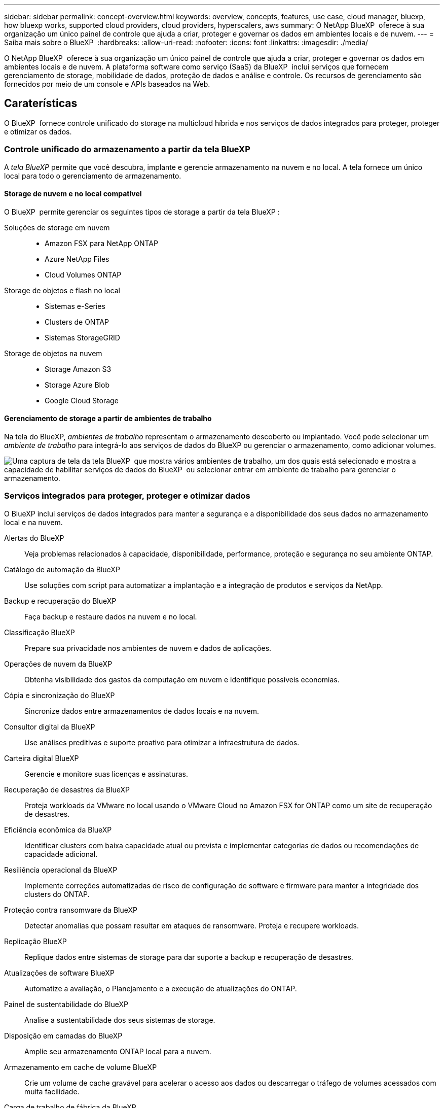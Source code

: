 ---
sidebar: sidebar 
permalink: concept-overview.html 
keywords: overview, concepts, features, use case, cloud manager, bluexp, how bluexp works, supported cloud providers, cloud providers, hyperscalers, aws 
summary: O NetApp BlueXP  oferece à sua organização um único painel de controle que ajuda a criar, proteger e governar os dados em ambientes locais e de nuvem. 
---
= Saiba mais sobre o BlueXP 
:hardbreaks:
:allow-uri-read: 
:nofooter: 
:icons: font
:linkattrs: 
:imagesdir: ./media/


[role="lead"]
O NetApp BlueXP  oferece à sua organização um único painel de controle que ajuda a criar, proteger e governar os dados em ambientes locais e de nuvem. A plataforma software como serviço (SaaS) da BlueXP  inclui serviços que fornecem gerenciamento de storage, mobilidade de dados, proteção de dados e análise e controle. Os recursos de gerenciamento são fornecidos por meio de um console e APIs baseados na Web.



== Caraterísticas

O BlueXP  fornece controle unificado do storage na multicloud híbrida e nos serviços de dados integrados para proteger, proteger e otimizar os dados.



=== Controle unificado do armazenamento a partir da tela BlueXP 

A _tela BlueXP_ permite que você descubra, implante e gerencie armazenamento na nuvem e no local. A tela fornece um único local para todo o gerenciamento de armazenamento.



==== Storage de nuvem e no local compatível

O BlueXP  permite gerenciar os seguintes tipos de storage a partir da tela BlueXP :

Soluções de storage em nuvem::
+
--
* Amazon FSX para NetApp ONTAP
* Azure NetApp Files
* Cloud Volumes ONTAP


--
Storage de objetos e flash no local::
+
--
* Sistemas e-Series
* Clusters de ONTAP
* Sistemas StorageGRID


--
Storage de objetos na nuvem::
+
--
* Storage Amazon S3
* Storage Azure Blob
* Google Cloud Storage


--




==== Gerenciamento de storage a partir de ambientes de trabalho

Na tela do BlueXP, _ambientes de trabalho_ representam o armazenamento descoberto ou implantado. Você pode selecionar um _ambiente de trabalho_ para integrá-lo aos serviços de dados do BlueXP ou gerenciar o armazenamento, como adicionar volumes.

image:screenshot-canvas.png["Uma captura de tela da tela BlueXP  que mostra vários ambientes de trabalho, um dos quais está selecionado e mostra a capacidade de habilitar serviços de dados do BlueXP  ou selecionar entrar em ambiente de trabalho para gerenciar o armazenamento."]



=== Serviços integrados para proteger, proteger e otimizar dados

O BlueXP inclui serviços de dados integrados para manter a segurança e a disponibilidade dos seus dados no armazenamento local e na nuvem.

Alertas do BlueXP:: Veja problemas relacionados à capacidade, disponibilidade, performance, proteção e segurança no seu ambiente ONTAP.
Catálogo de automação da BlueXP:: Use soluções com script para automatizar a implantação e a integração de produtos e serviços da NetApp.
Backup e recuperação do BlueXP:: Faça backup e restaure dados na nuvem e no local.
Classificação BlueXP:: Prepare sua privacidade nos ambientes de nuvem e dados de aplicações.
Operações de nuvem da BlueXP:: Obtenha visibilidade dos gastos da computação em nuvem e identifique possíveis economias.
Cópia e sincronização do BlueXP:: Sincronize dados entre armazenamentos de dados locais e na nuvem.
Consultor digital da BlueXP:: Use análises preditivas e suporte proativo para otimizar a infraestrutura de dados.
Carteira digital BlueXP:: Gerencie e monitore suas licenças e assinaturas.
Recuperação de desastres da BlueXP:: Proteja workloads da VMware no local usando o VMware Cloud no Amazon FSX for ONTAP como um site de recuperação de desastres.
Eficiência econômica da BlueXP:: Identificar clusters com baixa capacidade atual ou prevista e implementar categorias de dados ou recomendações de capacidade adicional.
Resiliência operacional da BlueXP:: Implemente correções automatizadas de risco de configuração de software e firmware para manter a integridade dos clusters do ONTAP.
Proteção contra ransomware da BlueXP:: Detectar anomalias que possam resultar em ataques de ransomware. Proteja e recupere workloads.
Replicação BlueXP:: Replique dados entre sistemas de storage para dar suporte a backup e recuperação de desastres.
Atualizações de software BlueXP:: Automatize a avaliação, o Planejamento e a execução de atualizações do ONTAP.
Painel de sustentabilidade do BlueXP:: Analise a sustentabilidade dos seus sistemas de storage.
Disposição em camadas do BlueXP:: Amplie seu armazenamento ONTAP local para a nuvem.
Armazenamento em cache de volume BlueXP:: Crie um volume de cache gravável para acelerar o acesso aos dados ou descarregar o tráfego de volumes acessados com muita facilidade.
Carga de trabalho de fábrica da BlueXP:: Crie, configure e opere as principais cargas de trabalho usando o Amazon FSX for NetApp ONTAP.


https://www.netapp.com/bluexp/["Saiba mais sobre o BlueXP  e os serviços de dados disponíveis"^]



== Fornecedores de nuvem compatíveis

O BlueXP  permite que você gerencie o storage de nuvem e use serviços de nuvem no Amazon Web Services, no Microsoft Azure e no Google Cloud.



== Custo

O preço do BlueXP depende dos serviços que você usa. https://bluexp.netapp.com/pricing["Saiba mais sobre os preços do BlueXP "^]



== Como o BlueXP  funciona

O BlueXP  inclui um console baseado na Web fornecido pela camada SaaS, um sistema de gerenciamento de recursos e acessos, conetores que gerenciam ambientes de trabalho e habilitam serviços em nuvem da BlueXP  e diferentes modos de implantação para atender aos requisitos de negócios.



=== Software como serviço

O BlueXP  é acessível por meio de APIs a https://console.bluexp.netapp.com["console baseado na web"^] e. Essa experiência SaaS permite que você acesse automaticamente os recursos mais recentes à medida que são lançados e alterne facilmente entre suas organizações, projetos e conetores BlueXP .



=== Gerenciamento de identidade e acesso do BlueXP  (IAM)

O BlueXP  Identity and Access Management (IAM) é um modelo de gerenciamento de recursos e acessos que fornece gerenciamento granular de recursos e permissões:

* Uma _organização_ de nível superior permite que você gerencie o acesso em seus vários _projetos_
* _Pastas_ permitem agrupar projetos relacionados
* O gerenciamento de recursos permite associar um recurso a uma ou mais pastas ou projetos
* O gerenciamento de acesso permite que você atribua uma função a membros em diferentes níveis da hierarquia da organização


O BlueXP IAM é compatível ao usar o BlueXP no modo padrão ou restrito. Se você estiver usando o BlueXP no modo privado, use uma _conta_ do BlueXP para gerenciar espaços de trabalho, usuários e recursos.

* link:concept-identity-and-access-management.html["Saiba mais sobre o BlueXP  IAM"]
* link:concept-netapp-accounts.html["Saiba mais sobre as contas do BlueXP "]




=== Conetores

Você não precisa de um conetor para começar a usar o BlueXP , mas precisará criar um conetor para desbloquear todos os recursos e serviços do BlueXP . Um conetor permite o gerenciamento de recursos e processos em ambientes locais e de nuvem. É necessário gerenciar ambientes de trabalho (por exemplo, Cloud Volumes ONTAP) e usar muitos serviços BlueXP .

link:concept-connectors.html["Saiba mais sobre conetores"].



=== Modos de implantação

O BlueXP  oferece três modos de implantação. _Modo padrão_ utiliza a camada de software como serviço (SaaS) da BlueXP  para fornecer funcionalidade completa. Se o seu ambiente tiver restrições de segurança e conetividade, o _modo restrito_ e o _modo privado_ limitam a conetividade de saída à camada SaaS do BlueXP .

link:concept-modes.html["Saiba mais sobre os modos de implantação do BlueXP"].



== Certificação SOC 2 tipo 2

Uma empresa de contabilidade pública certificada independente e auditor de serviços examinou a BlueXP  e afirmou que alcançou relatórios SOC 2 tipo 2 com base nos critérios de Serviços de confiança aplicáveis.

https://www.netapp.com/company/trust-center/compliance/soc-2/["Veja os relatórios SOC 2 da NetApp"^]

